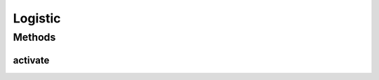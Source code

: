 .. java:import:: mmlib4j.models.datastruct Matrix

Logistic
========

.. java:package:: mmlib4j.models.transfer
   :noindex:

.. java:type:: public class Logistic implements Transfer

Methods
-------
activate
^^^^^^^^

.. java:method:: @Override public Matrix activate(Matrix z)
   :outertype: Logistic

